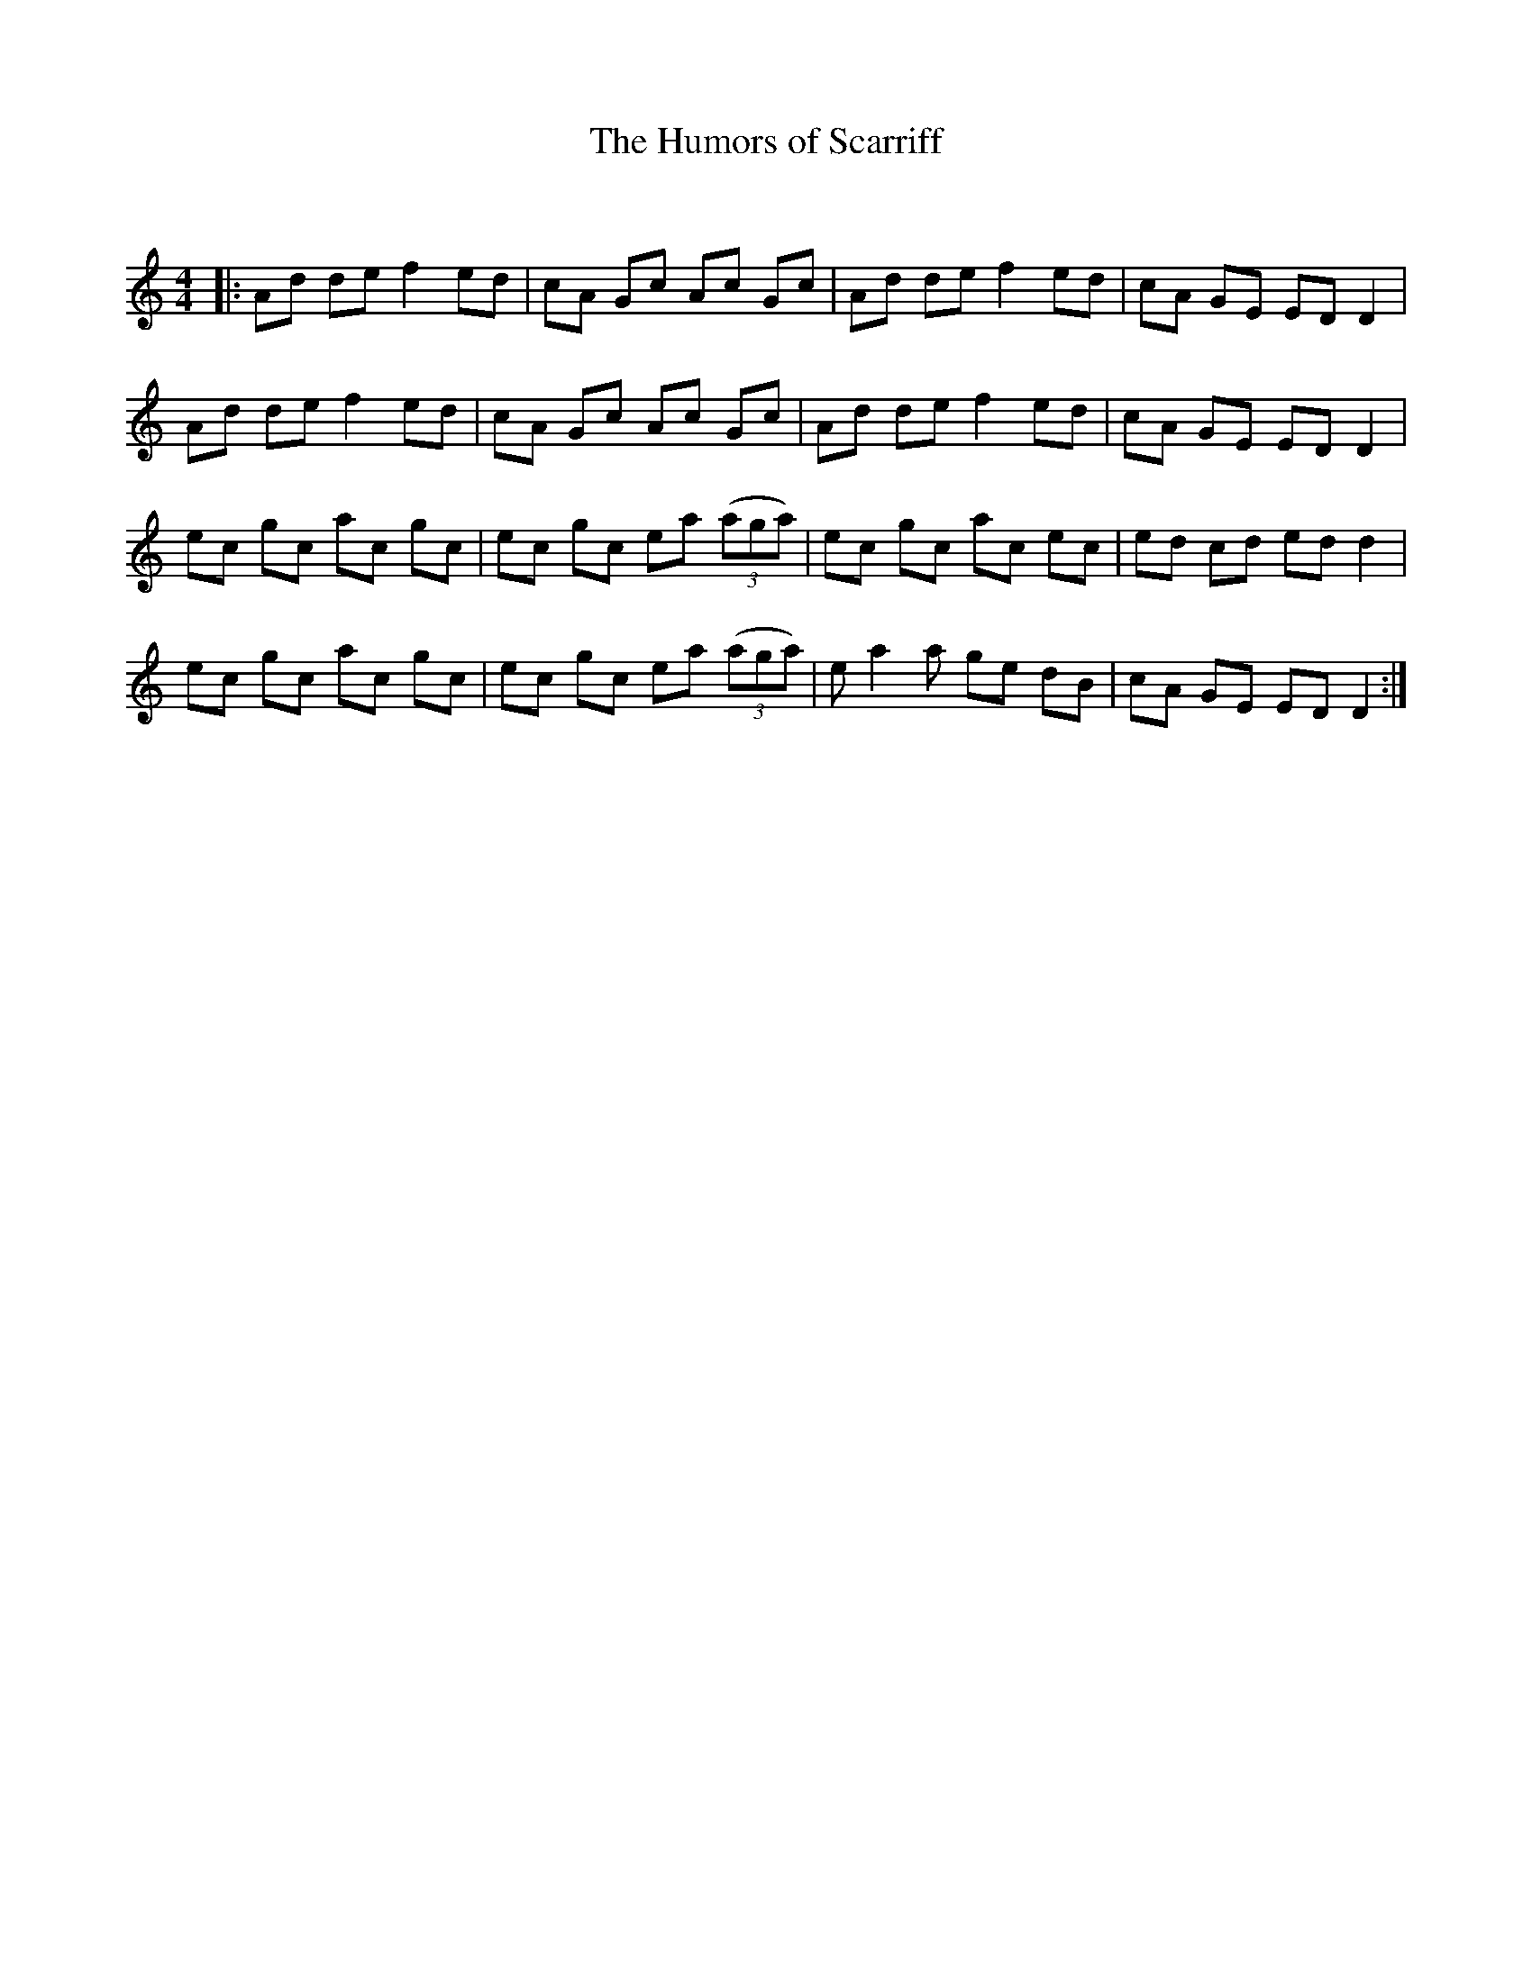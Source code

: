 X:1
T: The Humors of Scarriff
C:
R:Reel
Q: 232
K:Am
M:4/4
L:1/8
|:Ad de f2 ed|cA Gc Ac Gc|Ad de f2 ed|cA GE ED D2|
Ad de f2 ed|cA Gc Ac Gc|Ad de f2 ed|cA GE ED D2|
ec gc ac gc|ec gc ea ((3aga) |ec gc ac ec|ed cd ed d2|
ec gc ac gc|ec gc ea ((3aga) |ea2a ge dB|cA GE ED D2:|
